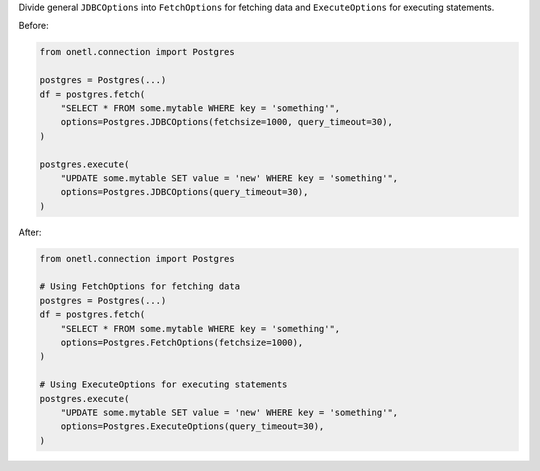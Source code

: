 Divide general ``JDBCOptions`` into ``FetchOptions`` for fetching data and ``ExecuteOptions`` for executing statements.

Before:

.. code-block:: python

    from onetl.connection import Postgres

    postgres = Postgres(...)
    df = postgres.fetch(
        "SELECT * FROM some.mytable WHERE key = 'something'",
        options=Postgres.JDBCOptions(fetchsize=1000, query_timeout=30),
    )

    postgres.execute(
        "UPDATE some.mytable SET value = 'new' WHERE key = 'something'",
        options=Postgres.JDBCOptions(query_timeout=30),
    )

After:

.. code-block:: python

    from onetl.connection import Postgres

    # Using FetchOptions for fetching data
    postgres = Postgres(...)
    df = postgres.fetch(
        "SELECT * FROM some.mytable WHERE key = 'something'",
        options=Postgres.FetchOptions(fetchsize=1000),
    )

    # Using ExecuteOptions for executing statements
    postgres.execute(
        "UPDATE some.mytable SET value = 'new' WHERE key = 'something'",
        options=Postgres.ExecuteOptions(query_timeout=30),
    )
